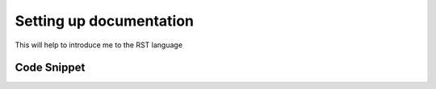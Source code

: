 
.. _settingup:

Setting up documentation
========================

This will help to introduce me to the RST language


Code Snippet
------------